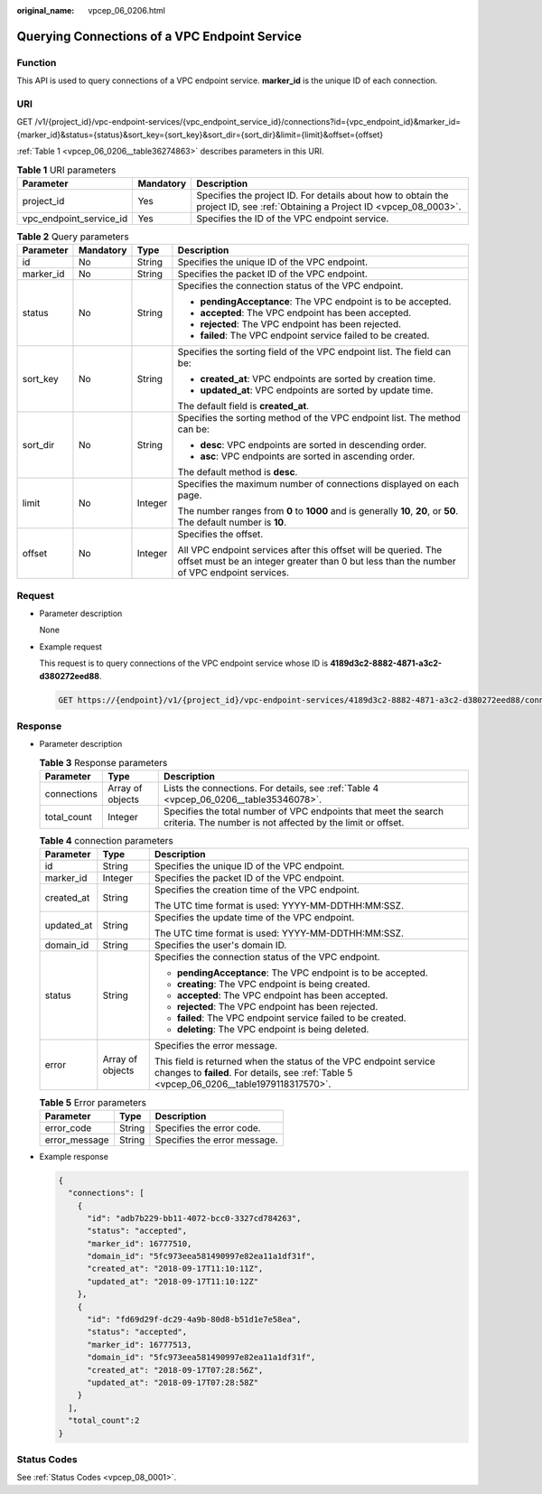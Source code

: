 :original_name: vpcep_06_0206.html

.. _vpcep_06_0206:

Querying Connections of a VPC Endpoint Service
==============================================

Function
--------

This API is used to query connections of a VPC endpoint service. **marker_id** is the unique ID of each connection.

URI
---

GET /v1/{project_id}/vpc-endpoint-services/{vpc_endpoint_service_id}/connections?id={vpc_endpoint_id}&marker_id={marker_id}&status={status}&sort_key={sort_key}&sort_dir={sort_dir}&limit={limit}&offset={offset}

:ref:`Table 1 <vpcep_06_0206__table36274863>` describes parameters in this URI.

.. _vpcep_06_0206__table36274863:

.. table:: **Table 1** URI parameters

   +-------------------------+-----------+------------------------------------------------------------------------------------------------------------------------------+
   | Parameter               | Mandatory | Description                                                                                                                  |
   +=========================+===========+==============================================================================================================================+
   | project_id              | Yes       | Specifies the project ID. For details about how to obtain the project ID, see :ref:`Obtaining a Project ID <vpcep_08_0003>`. |
   +-------------------------+-----------+------------------------------------------------------------------------------------------------------------------------------+
   | vpc_endpoint_service_id | Yes       | Specifies the ID of the VPC endpoint service.                                                                                |
   +-------------------------+-----------+------------------------------------------------------------------------------------------------------------------------------+

.. _vpcep_06_0206__table52582818:

.. table:: **Table 2** Query parameters

   +-----------------+-----------------+-----------------+--------------------------------------------------------------------------------------------------------------------------------------------------------------+
   | Parameter       | Mandatory       | Type            | Description                                                                                                                                                  |
   +=================+=================+=================+==============================================================================================================================================================+
   | id              | No              | String          | Specifies the unique ID of the VPC endpoint.                                                                                                                 |
   +-----------------+-----------------+-----------------+--------------------------------------------------------------------------------------------------------------------------------------------------------------+
   | marker_id       | No              | String          | Specifies the packet ID of the VPC endpoint.                                                                                                                 |
   +-----------------+-----------------+-----------------+--------------------------------------------------------------------------------------------------------------------------------------------------------------+
   | status          | No              | String          | Specifies the connection status of the VPC endpoint.                                                                                                         |
   |                 |                 |                 |                                                                                                                                                              |
   |                 |                 |                 | -  **pendingAcceptance**: The VPC endpoint is to be accepted.                                                                                                |
   |                 |                 |                 | -  **accepted**: The VPC endpoint has been accepted.                                                                                                         |
   |                 |                 |                 | -  **rejected**: The VPC endpoint has been rejected.                                                                                                         |
   |                 |                 |                 | -  **failed**: The VPC endpoint service failed to be created.                                                                                                |
   +-----------------+-----------------+-----------------+--------------------------------------------------------------------------------------------------------------------------------------------------------------+
   | sort_key        | No              | String          | Specifies the sorting field of the VPC endpoint list. The field can be:                                                                                      |
   |                 |                 |                 |                                                                                                                                                              |
   |                 |                 |                 | -  **created_at**: VPC endpoints are sorted by creation time.                                                                                                |
   |                 |                 |                 | -  **updated_at**: VPC endpoints are sorted by update time.                                                                                                  |
   |                 |                 |                 |                                                                                                                                                              |
   |                 |                 |                 | The default field is **created_at**.                                                                                                                         |
   +-----------------+-----------------+-----------------+--------------------------------------------------------------------------------------------------------------------------------------------------------------+
   | sort_dir        | No              | String          | Specifies the sorting method of the VPC endpoint list. The method can be:                                                                                    |
   |                 |                 |                 |                                                                                                                                                              |
   |                 |                 |                 | -  **desc**: VPC endpoints are sorted in descending order.                                                                                                   |
   |                 |                 |                 | -  **asc**: VPC endpoints are sorted in ascending order.                                                                                                     |
   |                 |                 |                 |                                                                                                                                                              |
   |                 |                 |                 | The default method is **desc**.                                                                                                                              |
   +-----------------+-----------------+-----------------+--------------------------------------------------------------------------------------------------------------------------------------------------------------+
   | limit           | No              | Integer         | Specifies the maximum number of connections displayed on each page.                                                                                          |
   |                 |                 |                 |                                                                                                                                                              |
   |                 |                 |                 | The number ranges from **0** to **1000** and is generally **10**, **20**, or **50**. The default number is **10**.                                           |
   +-----------------+-----------------+-----------------+--------------------------------------------------------------------------------------------------------------------------------------------------------------+
   | offset          | No              | Integer         | Specifies the offset.                                                                                                                                        |
   |                 |                 |                 |                                                                                                                                                              |
   |                 |                 |                 | All VPC endpoint services after this offset will be queried. The offset must be an integer greater than 0 but less than the number of VPC endpoint services. |
   +-----------------+-----------------+-----------------+--------------------------------------------------------------------------------------------------------------------------------------------------------------+

Request
-------

-  Parameter description

   None

-  Example request

   This request is to query connections of the VPC endpoint service whose ID is **4189d3c2-8882-4871-a3c2-d380272eed88**.

   .. code-block:: text

      GET https://{endpoint}/v1/{project_id}/vpc-endpoint-services/4189d3c2-8882-4871-a3c2-d380272eed88/connections

Response
--------

-  Parameter description

   .. table:: **Table 3** Response parameters

      +-------------+------------------+-------------------------------------------------------------------------------------------------------------------------------+
      | Parameter   | Type             | Description                                                                                                                   |
      +=============+==================+===============================================================================================================================+
      | connections | Array of objects | Lists the connections. For details, see :ref:`Table 4 <vpcep_06_0206__table35346078>`.                                        |
      +-------------+------------------+-------------------------------------------------------------------------------------------------------------------------------+
      | total_count | Integer          | Specifies the total number of VPC endpoints that meet the search criteria. The number is not affected by the limit or offset. |
      +-------------+------------------+-------------------------------------------------------------------------------------------------------------------------------+

   .. _vpcep_06_0206__table35346078:

   .. table:: **Table 4** connection parameters

      +-----------------------+-----------------------+----------------------------------------------------------------------------------------------------------------------------------------------------------------+
      | Parameter             | Type                  | Description                                                                                                                                                    |
      +=======================+=======================+================================================================================================================================================================+
      | id                    | String                | Specifies the unique ID of the VPC endpoint.                                                                                                                   |
      +-----------------------+-----------------------+----------------------------------------------------------------------------------------------------------------------------------------------------------------+
      | marker_id             | Integer               | Specifies the packet ID of the VPC endpoint.                                                                                                                   |
      +-----------------------+-----------------------+----------------------------------------------------------------------------------------------------------------------------------------------------------------+
      | created_at            | String                | Specifies the creation time of the VPC endpoint.                                                                                                               |
      |                       |                       |                                                                                                                                                                |
      |                       |                       | The UTC time format is used: YYYY-MM-DDTHH:MM:SSZ.                                                                                                             |
      +-----------------------+-----------------------+----------------------------------------------------------------------------------------------------------------------------------------------------------------+
      | updated_at            | String                | Specifies the update time of the VPC endpoint.                                                                                                                 |
      |                       |                       |                                                                                                                                                                |
      |                       |                       | The UTC time format is used: YYYY-MM-DDTHH:MM:SSZ.                                                                                                             |
      +-----------------------+-----------------------+----------------------------------------------------------------------------------------------------------------------------------------------------------------+
      | domain_id             | String                | Specifies the user's domain ID.                                                                                                                                |
      +-----------------------+-----------------------+----------------------------------------------------------------------------------------------------------------------------------------------------------------+
      | status                | String                | Specifies the connection status of the VPC endpoint.                                                                                                           |
      |                       |                       |                                                                                                                                                                |
      |                       |                       | -  **pendingAcceptance**: The VPC endpoint is to be accepted.                                                                                                  |
      |                       |                       | -  **creating**: The VPC endpoint is being created.                                                                                                            |
      |                       |                       | -  **accepted**: The VPC endpoint has been accepted.                                                                                                           |
      |                       |                       | -  **rejected**: The VPC endpoint has been rejected.                                                                                                           |
      |                       |                       | -  **failed**: The VPC endpoint service failed to be created.                                                                                                  |
      |                       |                       | -  **deleting**: The VPC endpoint is being deleted.                                                                                                            |
      +-----------------------+-----------------------+----------------------------------------------------------------------------------------------------------------------------------------------------------------+
      | error                 | Array of objects      | Specifies the error message.                                                                                                                                   |
      |                       |                       |                                                                                                                                                                |
      |                       |                       | This field is returned when the status of the VPC endpoint service changes to **failed**. For details, see :ref:`Table 5 <vpcep_06_0206__table1979118317570>`. |
      +-----------------------+-----------------------+----------------------------------------------------------------------------------------------------------------------------------------------------------------+

   .. _vpcep_06_0206__table1979118317570:

   .. table:: **Table 5** Error parameters

      ============= ====== ============================
      Parameter     Type   Description
      ============= ====== ============================
      error_code    String Specifies the error code.
      error_message String Specifies the error message.
      ============= ====== ============================

-  Example response

   .. code-block::

      {
        "connections": [
          {
            "id": "adb7b229-bb11-4072-bcc0-3327cd784263",
            "status": "accepted",
            "marker_id": 16777510,
            "domain_id": "5fc973eea581490997e82ea11a1df31f",
            "created_at": "2018-09-17T11:10:11Z",
            "updated_at": "2018-09-17T11:10:12Z"
          },
          {
            "id": "fd69d29f-dc29-4a9b-80d8-b51d1e7e58ea",
            "status": "accepted",
            "marker_id": 16777513,
            "domain_id": "5fc973eea581490997e82ea11a1df31f",
            "created_at": "2018-09-17T07:28:56Z",
            "updated_at": "2018-09-17T07:28:58Z"
          }
        ],
        "total_count":2
      }

Status Codes
------------

See :ref:`Status Codes <vpcep_08_0001>`.
